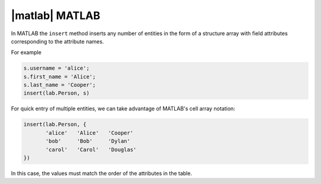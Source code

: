 
|matlab| MATLAB
---------------

In MATLAB the ``insert`` method inserts any number of entities in the form of a structure array with field attributes corresponding to the attribute names.

For example

.. code-block:: matlab

    s.username = 'alice';
    s.first_name = 'Alice';
    s.last_name = 'Cooper';
    insert(lab.Person, s)

For quick entry of multiple entities, we can take advantage of MATLAB's cell array notation:

.. code-block:: matlab

    insert(lab.Person, {
           'alice'   'Alice'   'Cooper'
           'bob'     'Bob'     'Dylan'
           'carol'   'Carol'   'Douglas'
    })

In this case, the values must match the order of the attributes in the table.
